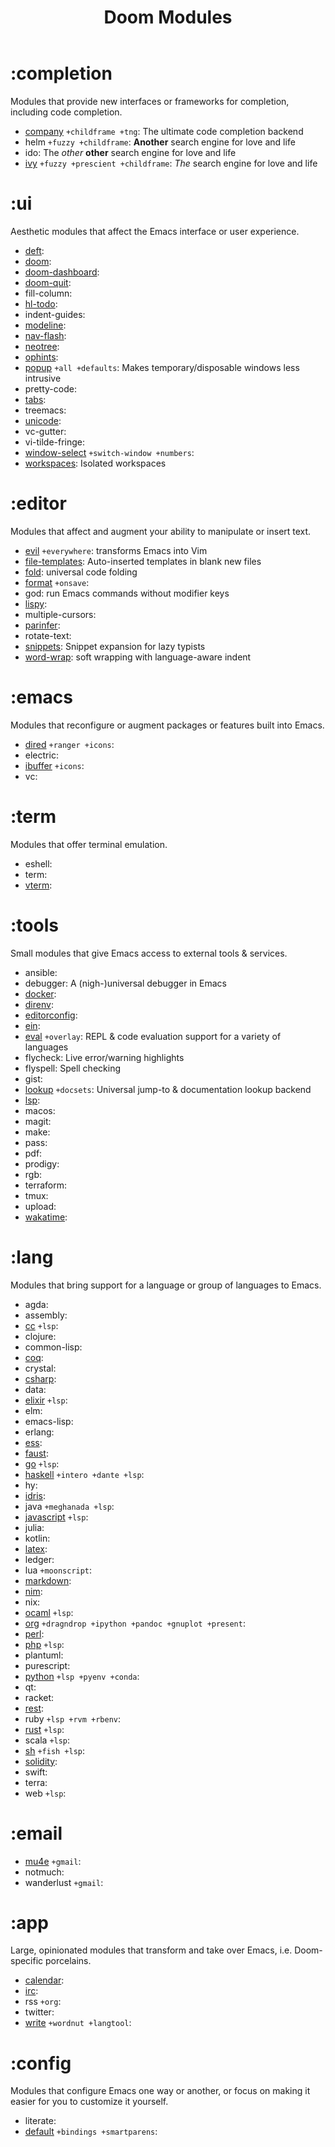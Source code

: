 #+TITLE: Doom Modules

* Table of Contents :TOC:noexport:
- [[#completion][:completion]]
- [[#ui][:ui]]
- [[#editor][:editor]]
- [[#emacs][:emacs]]
- [[#term][:term]]
- [[#tools][:tools]]
- [[#lang][:lang]]
- [[#email][:email]]
- [[#app][:app]]
- [[#config][:config]]

* :completion
Modules that provide new interfaces or frameworks for completion, including code
completion.

+ [[file:completion/company/README.org][company]] =+childframe +tng=: The ultimate code completion backend
+ helm =+fuzzy +childframe=: *Another* search engine for love and life
+ ido: The /other/ *other* search engine for love and life
+ [[file:completion/ivy/README.org][ivy]] =+fuzzy +prescient +childframe=: /The/ search engine for love and life

* :ui
Aesthetic modules that affect the Emacs interface or user experience.

+ [[file:ui/deft/README.org][deft]]:
+ [[file:ui/doom/README.org][doom]]:
+ [[file:ui/doom-dashboard/README.org][doom-dashboard]]:
+ [[file:ui/doom-quit/README.org][doom-quit]]:
+ fill-column:
+ [[file:ui/hl-todo/README.org][hl-todo]]:
+ indent-guides:
+ [[file:ui/modeline/README.org][modeline]]:
+ [[file:ui/nav-flash/README.org][nav-flash]]:
+ [[file:ui/neotree/README.org][neotree]]:
+ [[file:ui/ophints/README.org][ophints]]:
+ [[file:ui/popup/README.org][popup]] =+all +defaults=: Makes temporary/disposable windows less intrusive
+ pretty-code:
+ [[file:ui/tabs/README.org][tabs]]:
+ treemacs:
+ [[file:ui/unicode/README.org][unicode]]:
+ vc-gutter:
+ vi-tilde-fringe:
+ [[file:ui/window-select/README.org][window-select]] =+switch-window +numbers=:
+ [[file:ui/workspaces/README.org][workspaces]]: Isolated workspaces

* :editor
Modules that affect and augment your ability to manipulate or insert text.

+ [[file:editor/evil/README.org][evil]] =+everywhere=: transforms Emacs into Vim
+ [[file:editor/file-templates/README.org][file-templates]]: Auto-inserted templates in blank new files
+ [[file:editor/fold/README.org][fold]]: universal code folding
+ [[file:editor/format/README.org][format]] =+onsave=:
+ god: run Emacs commands without modifier keys
+ [[file:editor/lispy/README.org][lispy]]:
+ multiple-cursors:
+ [[file:editor/parinfer/README.org][parinfer]]:
+ rotate-text:
+ [[file:editor/snippets/README.org][snippets]]: Snippet expansion for lazy typists
+ [[file:editor/word-wrap/README.org][word-wrap]]: soft wrapping with language-aware indent

* :emacs
Modules that reconfigure or augment packages or features built into Emacs.

+ [[file:emacs/dired/README.org][dired]] =+ranger +icons=:
+ electric:
+ [[file:emacs/ibuffer/README.org][ibuffer]] =+icons=:
+ vc:

* :term
Modules that offer terminal emulation.

+ eshell:
+ term:
+ [[file:term/vterm/README.org][vterm]]:

* :tools
Small modules that give Emacs access to external tools & services.

+ ansible:
+ debugger: A (nigh-)universal debugger in Emacs
+ [[file:tools/docker/README.org][docker]]:
+ [[file:tools/direnv/README.org][direnv]]:
+ [[file:tools/editorconfig/README.org][editorconfig]]:
+ [[file:tools/ein/README.org][ein]]:
+ [[file:tools/eval/README.org][eval]] =+overlay=: REPL & code evaluation support for a variety of languages
+ flycheck: Live error/warning highlights
+ flyspell: Spell checking
+ gist:
+ [[file:tools/lookup/README.org][lookup]] =+docsets=: Universal jump-to & documentation lookup backend
+ [[file:tools/lsp/README.org][lsp]]:
+ macos:
+ magit:
+ make:
+ pass:
+ pdf:
+ prodigy:
+ rgb:
+ terraform:
+ tmux:
+ upload:
+ [[file:tools/wakatime/README.org][wakatime]]:

* :lang
Modules that bring support for a language or group of languages to Emacs.

+ agda:
+ assembly:
+ [[file:lang/cc/README.org][cc]] =+lsp=:
+ clojure:
+ common-lisp:
+ [[file:lang/coq/README.org][coq]]:
+ crystal:
+ [[file:lang/csharp/README.org][csharp]]:
+ data:
+ [[file:lang/elixir/README.org][elixir]] =+lsp=:
+ elm:
+ emacs-lisp:
+ erlang:
+ [[file:lang/ess/README.org][ess]]:
+ [[file:lang/faust/README.org][faust]]:
+ [[file:lang/go/README.org][go]] =+lsp=:
+ [[file:lang/haskell/README.org][haskell]] =+intero +dante +lsp=:
+ hy:
+ [[file:lang/idris/README.org][idris]]:
+ java =+meghanada +lsp=:
+ [[file:lang/javascript/README.org][javascript]] =+lsp=:
+ julia:
+ kotlin:
+ [[file:lang/latex/README.org][latex]]:
+ ledger:
+ lua =+moonscript=:
+ [[file:lang/markdown/README.org][markdown]]:
+ [[file:lang/nim/README.org][nim]]:
+ nix:
+ [[file:lang/ocaml/README.org][ocaml]] =+lsp=:
+ [[file:lang/org/README.org][org]] =+dragndrop +ipython +pandoc +gnuplot +present=:
+ [[file:lang/perl/README.org][perl]]:
+ [[file:lang/php/README.org][php]] =+lsp=:
+ plantuml:
+ purescript:
+ [[file:lang/python/README.org][python]] =+lsp +pyenv +conda=:
+ qt:
+ racket:
+ [[file:lang/rest/README.org][rest]]:
+ ruby =+lsp +rvm +rbenv=:
+ [[file:lang/rust/README.org][rust]] =+lsp=:
+ scala =+lsp=:
+ [[file:lang/sh/README.org][sh]] =+fish +lsp=:
+ [[file:lang/solidity/README.org][solidity]]:
+ swift:
+ terra:
+ web =+lsp=:

* :email
+ [[file:email/mu4e/README.org][mu4e]] =+gmail=:
+ notmuch:
+ wanderlust =+gmail=:

* :app
Large, opinionated modules that transform and take over Emacs, i.e.
Doom-specific porcelains.

+ [[file:app/calendar/README.org][calendar]]:
+ [[file:app/irc/README.org][irc]]:
+ rss =+org=:
+ twitter:
+ [[file:app/write/README.org][write]] =+wordnut +langtool=:

* :config
Modules that configure Emacs one way or another, or focus on making it easier
for you to customize it yourself.

+ literate:
+ [[file:config/default/README.org][default]] =+bindings +smartparens=:
